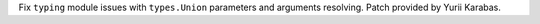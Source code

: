 Fix ``typing`` module issues with ``types.Union`` parameters and arguments
resolving. Patch provided by Yurii Karabas.
